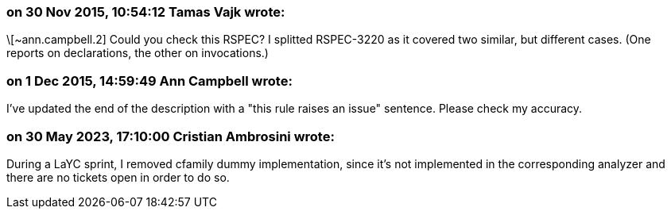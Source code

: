 === on 30 Nov 2015, 10:54:12 Tamas Vajk wrote:
\[~ann.campbell.2] Could you check this RSPEC? I splitted RSPEC-3220 as it covered two similar, but different cases. (One reports on declarations, the other on invocations.)

=== on 1 Dec 2015, 14:59:49 Ann Campbell wrote:
I've updated the end of the description with a "this rule raises an issue" sentence. Please check my accuracy.

=== on 30 May 2023, 17:10:00 Cristian Ambrosini wrote:
During a LaYC sprint, I removed cfamily dummy implementation, since it's not implemented in the corresponding analyzer and there are no tickets open in order to do so.